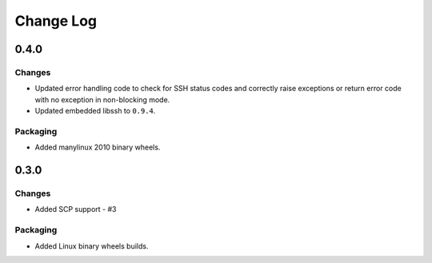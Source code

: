 Change Log
=============

0.4.0
+++++++

Changes
--------

* Updated error handling code to check for SSH status codes and correctly raise exceptions or return error code with no exception in non-blocking mode.
* Updated embedded libssh to ``0.9.4``.

Packaging
----------

* Added manylinux 2010 binary wheels.

0.3.0
++++++++

Changes
-------

* Added SCP support - #3

Packaging
-----------
* Added Linux binary wheels builds.
